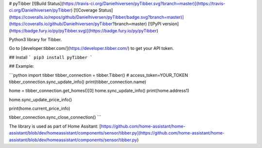 # pyTibber [![Build Status](https://travis-ci.org/Danielhiversen/pyTibber.svg?branch=master)](https://travis-ci.org/Danielhiversen/pyTibber)  [![Coverage Status](https://coveralls.io/repos/github/Danielhiversen/pyTibber/badge.svg?branch=master)](https://coveralls.io/github/Danielhiversen/pyTibber?branch=master) [![PyPI version](https://badge.fury.io/py/pyTibber.svg)](https://badge.fury.io/py/pyTibber)

Python3 library for Tibber.

Go to [developer.tibber.com/](https://developer.tibber.com/) to get your API token.

## Install
```
pip3 install pyTibber
```

## Example:

```python
import tibber
tibber_connection = tibber.Tibber()  # access_token=YOUR_TOKEN
tibber_connection.sync_update_info()
print(tibber_connection.name)

home = tibber_connection.get_homes()[0]
home.sync_update_info()
print(home.address1)

home.sync_update_price_info()

print(home.current_price_info)

tibber_connection.sync_close_connection()
```

The library is used as part of Home Assitant: [https://github.com/home-assistant/home-assistant/blob/dev/homeassistant/components/sensor/tibber.py](https://github.com/home-assistant/home-assistant/blob/dev/homeassistant/components/sensor/tibber.py)


